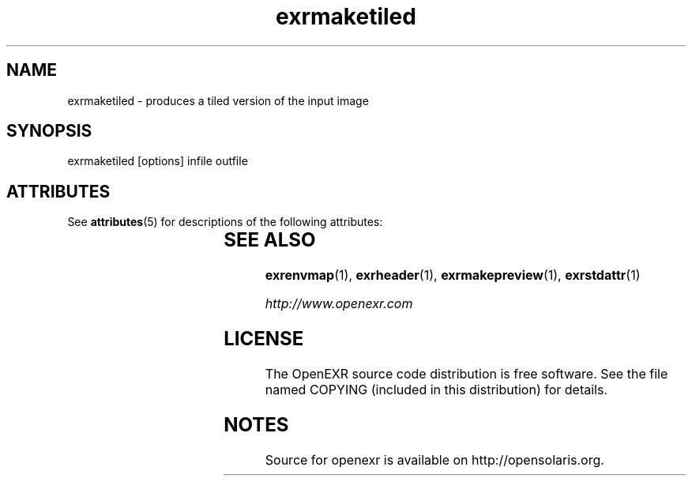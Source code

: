 '\" t
.\"
.\" CDDL HEADER START
.\"
.\" The contents of this file are subject to the terms of the
.\" Common Development and Distribution License (the "License").
.\" You may not use this file except in compliance with the License.
.\"
.\" You can obtain a copy of the license at usr/src/OPENSOLARIS.LICENSE
.\" or http://www.opensolaris.org/os/licensing.
.\" See the License for the specific language governing permissions
.\" and limitations under the License.
.\"
.\" When distributing Covered Code, include this CDDL HEADER in each
.\" file and include the License file at usr/src/OPENSOLARIS.LICENSE.
.\" If applicable, add the following below this CDDL HEADER, with the
.\" fields enclosed by brackets "[]" replaced with your own identifying
.\" information: Portions Copyright [yyyy] [name of copyright owner]
.\"
.\" CDDL HEADER END
.\"
.\" Copyright (c) 2010, 2011, Oracle and/or its affiliates. All rights reserved.
.\"
.\"
.TH exrmaketiled 1 "Mar 21 2011" "SunOS 5.11" "User commands" 
.SH NAME
exrmaketiled \- produces a tiled version of the input image 
.SH SYNOPSIS
.LP
.nf
exrmaketiled [options] infile outfile
.fi
.in -40n
.SH ATTRIBUTES
See
.BR attributes (5)
for descriptions of the following attributes:
.sp
.TS
box;
cbp-1 | cbp-1
l | l .
ATTRIBUTE TYPE	ATTRIBUTE VALUE
=
Availability	library/openexr
=
Interface Stability	Uncommitted
.TE 
.PP
.SH "SEE ALSO"
.PP
\fBexrenvmap\fR(1), 
\fBexrheader\fR(1),
\fBexrmakepreview\fR(1),
\fBexrstdattr\fR(1)
.PP
\fIhttp://www\&.openexr\&.com\fR
.SH LICENSE
.sp
.LP
The OpenEXR source code distribution is free software.  See the file
named COPYING (included in this distribution) for details.
.LP
.SH NOTES
Source for openexr is available on http://opensolaris.org.
